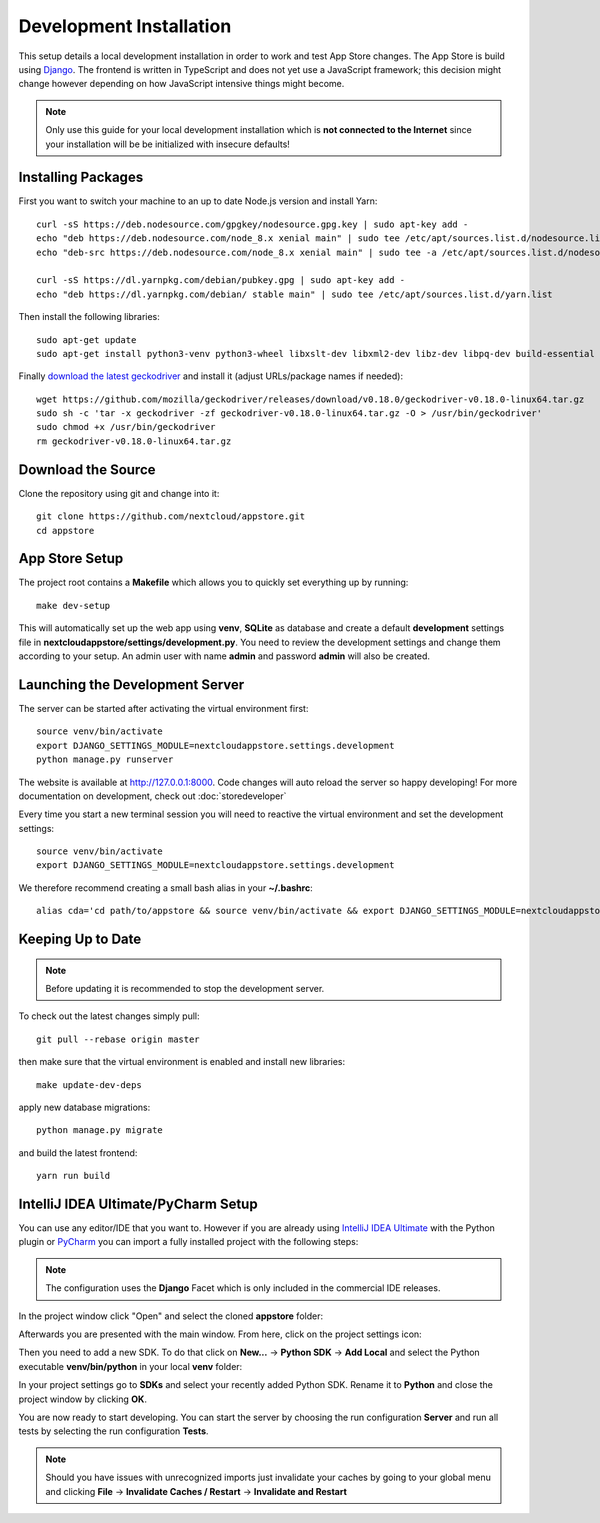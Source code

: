 Development Installation
========================
This setup details a local development installation in order to work and test App Store changes. The App Store is build using `Django <https://www.djangoproject.com/>`_. The frontend is written in TypeScript and does not yet use a JavaScript framework; this decision might change however depending on how JavaScript intensive things might become.

.. note:: Only use this guide for your local development installation which is **not connected to the Internet** since your installation will be be initialized with insecure defaults!

Installing Packages
-------------------

First you want to switch your machine to an up to date Node.js version and install Yarn::

    curl -sS https://deb.nodesource.com/gpgkey/nodesource.gpg.key | sudo apt-key add -
    echo "deb https://deb.nodesource.com/node_8.x xenial main" | sudo tee /etc/apt/sources.list.d/nodesource.list
    echo "deb-src https://deb.nodesource.com/node_8.x xenial main" | sudo tee -a /etc/apt/sources.list.d/nodesource.list

    curl -sS https://dl.yarnpkg.com/debian/pubkey.gpg | sudo apt-key add -
    echo "deb https://dl.yarnpkg.com/debian/ stable main" | sudo tee /etc/apt/sources.list.d/yarn.list

Then install the following libraries::

    sudo apt-get update
    sudo apt-get install python3-venv python3-wheel libxslt-dev libxml2-dev libz-dev libpq-dev build-essential python3-dev python3-setuptools git gettext libssl-dev libffi-dev nodejs yarn

Finally `download the latest geckodriver <https://github.com/mozilla/geckodriver/releases>`_ and install it (adjust URLs/package names if needed)::

    wget https://github.com/mozilla/geckodriver/releases/download/v0.18.0/geckodriver-v0.18.0-linux64.tar.gz
    sudo sh -c 'tar -x geckodriver -zf geckodriver-v0.18.0-linux64.tar.gz -O > /usr/bin/geckodriver'
    sudo chmod +x /usr/bin/geckodriver
    rm geckodriver-v0.18.0-linux64.tar.gz

Download the Source
-------------------
Clone the repository using git and change into it::

    git clone https://github.com/nextcloud/appstore.git
    cd appstore

App Store Setup
---------------
The project root contains a **Makefile** which allows you to quickly set everything up by running::

    make dev-setup

This will automatically set up the web app using **venv**, **SQLite** as database and create a default **development** settings file in **nextcloudappstore/settings/development.py**. You need to review the development settings and change them according to your setup. An admin user with name **admin** and password **admin** will also be created.

Launching the Development Server
--------------------------------
The server can be started after activating the virtual environment first::

    source venv/bin/activate
    export DJANGO_SETTINGS_MODULE=nextcloudappstore.settings.development
    python manage.py runserver

The website is available at `http://127.0.0.1:8000 <http://127.0.0.1:8000>`_. Code changes will auto reload the server so happy developing! For more documentation on development, check out :doc:`storedeveloper`

Every time you start a new terminal session you will need to reactive the virtual environment and set the development settings::

    source venv/bin/activate
    export DJANGO_SETTINGS_MODULE=nextcloudappstore.settings.development

We therefore recommend creating a small bash alias in your **~/.bashrc**::

    alias cda='cd path/to/appstore && source venv/bin/activate && export DJANGO_SETTINGS_MODULE=nextcloudappstore.settings.development'

Keeping Up to Date
------------------

.. note:: Before updating it is recommended to stop the development server.

To check out the latest changes simply pull::

    git pull --rebase origin master

then make sure that the virtual environment is enabled and install new libraries::

    make update-dev-deps

apply new database migrations::

    python manage.py migrate

and build the latest frontend::

    yarn run build


IntelliJ IDEA Ultimate/PyCharm Setup
------------------------------------

You can use any editor/IDE that you want to. However if you are already using `IntelliJ IDEA Ultimate <http://www.jetbrains.com/idea/buy>`_ with the Python plugin or `PyCharm <http://www.jetbrains.com/pycharm/buy>`_ you can import a fully installed project with the following steps:

.. note:: The configuration uses the **Django** Facet which is only included in the commercial IDE releases.

In the project window click "Open" and select the cloned **appstore** folder:

.. image:: _static/img/idea1.png
  :alt: project window

.. image:: _static/img/idea2.png
  :alt: open project window

Afterwards you are presented with the main window. From here, click on the project settings icon:

.. image:: _static/img/idea3.png
  :alt: main window

Then you need to add a new SDK. To do that click on **New...** -> **Python SDK** -> **Add Local** and select the Python executable **venv/bin/python** in your local **venv** folder:

.. image:: _static/img/idea4.png
  :alt: project settings

.. image:: _static/img/idea5.png
  :alt: add sdk

In your project settings go to **SDKs** and select your recently added Python SDK. Rename it to **Python** and close the project window by clicking **OK**.

.. image:: _static/img/idea6.png
  :alt: add sdk

You are now ready to start developing. You can start the server by choosing the run configuration **Server** and run all tests by selecting the run configuration **Tests**.

.. note:: Should you have issues with unrecognized imports just invalidate your caches by going to your global menu and clicking **File** -> **Invalidate Caches / Restart** -> **Invalidate and Restart**
